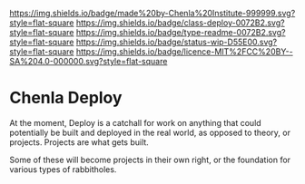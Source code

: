 #   -*- mode: org; fill-column: 60 -*-
#+STARTUP: showall

[[https://img.shields.io/badge/made%20by-Chenla%20Institute-999999.svg?style=flat-square]]
[[https://img.shields.io/badge/class-deploy-0072B2.svg?style=flat-square]]
[[https://img.shields.io/badge/type-readme-0072B2.svg?style=flat-square]]
[[https://img.shields.io/badge/status-wip-D55E00.svg?style=flat-square]]
[[https://img.shields.io/badge/licence-MIT%2FCC%20BY--SA%204.0-000000.svg?style=flat-square]]

* Chenla Deploy
:PROPERTIES:
  :CUSTOM_ID: 
  :Name:      /home/deerpig/proj/chenla/deploy/README.org
  :Created:   2017-06-22T11:25@Prek Leap (11.642600N-104.919210W)
  :ID:        767807ee-30b5-46dc-aa82-250221b44f79
  :VER:       551377592.782657084
  :GEO:       48P-491193-1287029-15
  :BXID:      proj:MPW6-0571
  :Class:     deploy
  :Type:      readme
  :Status:    stub 
  :Licence:   MIT/CC BY-SA 4.0
  :END:

At the moment, Deploy is a catchall for work on anything that could
potentially be built and deployed in the real world, as opposed to
theory, or projects.  Projects are what gets built.

Some of these will become projects in their own
right, or the foundation for various types of rabbitholes.  



